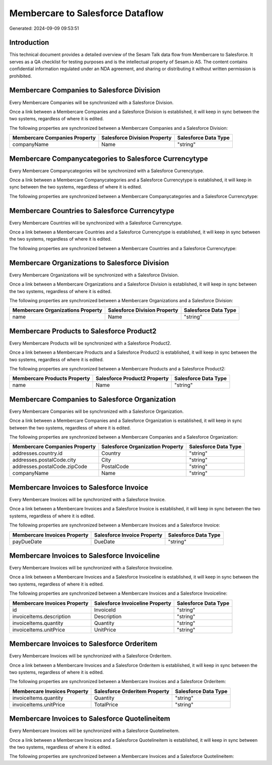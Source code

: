 =================================
Membercare to Salesforce Dataflow
=================================

Generated: 2024-09-09 09:53:51

Introduction
------------

This technical document provides a detailed overview of the Sesam Talk data flow from Membercare to Salesforce. It serves as a QA checklist for testing purposes and is the intellectual property of Sesam.io AS. The content contains confidential information regulated under an NDA agreement, and sharing or distributing it without written permission is prohibited.

Membercare Companies to Salesforce Division
-------------------------------------------
Every Membercare Companies will be synchronized with a Salesforce Division.

Once a link between a Membercare Companies and a Salesforce Division is established, it will keep in sync between the two systems, regardless of where it is edited.

The following properties are synchronized between a Membercare Companies and a Salesforce Division:

.. list-table::
   :header-rows: 1

   * - Membercare Companies Property
     - Salesforce Division Property
     - Salesforce Data Type
   * - companyName
     - Name
     - "string"


Membercare Companycategories to Salesforce Currencytype
-------------------------------------------------------
Every Membercare Companycategories will be synchronized with a Salesforce Currencytype.

Once a link between a Membercare Companycategories and a Salesforce Currencytype is established, it will keep in sync between the two systems, regardless of where it is edited.

The following properties are synchronized between a Membercare Companycategories and a Salesforce Currencytype:

.. list-table::
   :header-rows: 1

   * - Membercare Companycategories Property
     - Salesforce Currencytype Property
     - Salesforce Data Type


Membercare Countries to Salesforce Currencytype
-----------------------------------------------
Every Membercare Countries will be synchronized with a Salesforce Currencytype.

Once a link between a Membercare Countries and a Salesforce Currencytype is established, it will keep in sync between the two systems, regardless of where it is edited.

The following properties are synchronized between a Membercare Countries and a Salesforce Currencytype:

.. list-table::
   :header-rows: 1

   * - Membercare Countries Property
     - Salesforce Currencytype Property
     - Salesforce Data Type


Membercare Organizations to Salesforce Division
-----------------------------------------------
Every Membercare Organizations will be synchronized with a Salesforce Division.

Once a link between a Membercare Organizations and a Salesforce Division is established, it will keep in sync between the two systems, regardless of where it is edited.

The following properties are synchronized between a Membercare Organizations and a Salesforce Division:

.. list-table::
   :header-rows: 1

   * - Membercare Organizations Property
     - Salesforce Division Property
     - Salesforce Data Type
   * - name
     - Name
     - "string"


Membercare Products to Salesforce Product2
------------------------------------------
Every Membercare Products will be synchronized with a Salesforce Product2.

Once a link between a Membercare Products and a Salesforce Product2 is established, it will keep in sync between the two systems, regardless of where it is edited.

The following properties are synchronized between a Membercare Products and a Salesforce Product2:

.. list-table::
   :header-rows: 1

   * - Membercare Products Property
     - Salesforce Product2 Property
     - Salesforce Data Type
   * - name
     - Name	
     - "string"


Membercare Companies to Salesforce Organization
-----------------------------------------------
Every Membercare Companies will be synchronized with a Salesforce Organization.

Once a link between a Membercare Companies and a Salesforce Organization is established, it will keep in sync between the two systems, regardless of where it is edited.

The following properties are synchronized between a Membercare Companies and a Salesforce Organization:

.. list-table::
   :header-rows: 1

   * - Membercare Companies Property
     - Salesforce Organization Property
     - Salesforce Data Type
   * - addresses.country.id
     - Country
     - "string"
   * - addresses.postalCode.city
     - City
     - "string"
   * - addresses.postalCode.zipCode
     - PostalCode	
     - "string"
   * - companyName
     - Name	
     - "string"


Membercare Invoices to Salesforce Invoice
-----------------------------------------
Every Membercare Invoices will be synchronized with a Salesforce Invoice.

Once a link between a Membercare Invoices and a Salesforce Invoice is established, it will keep in sync between the two systems, regardless of where it is edited.

The following properties are synchronized between a Membercare Invoices and a Salesforce Invoice:

.. list-table::
   :header-rows: 1

   * - Membercare Invoices Property
     - Salesforce Invoice Property
     - Salesforce Data Type
   * - payDueDate
     - DueDate
     - "string"


Membercare Invoices to Salesforce Invoiceline
---------------------------------------------
Every Membercare Invoices will be synchronized with a Salesforce Invoiceline.

Once a link between a Membercare Invoices and a Salesforce Invoiceline is established, it will keep in sync between the two systems, regardless of where it is edited.

The following properties are synchronized between a Membercare Invoices and a Salesforce Invoiceline:

.. list-table::
   :header-rows: 1

   * - Membercare Invoices Property
     - Salesforce Invoiceline Property
     - Salesforce Data Type
   * - id
     - InvoiceId
     - "string"
   * - invoiceItems.description
     - Description
     - "string"
   * - invoiceItems.quantity
     - Quantity
     - "string"
   * - invoiceItems.unitPrice
     - UnitPrice
     - "string"


Membercare Invoices to Salesforce Orderitem
-------------------------------------------
Every Membercare Invoices will be synchronized with a Salesforce Orderitem.

Once a link between a Membercare Invoices and a Salesforce Orderitem is established, it will keep in sync between the two systems, regardless of where it is edited.

The following properties are synchronized between a Membercare Invoices and a Salesforce Orderitem:

.. list-table::
   :header-rows: 1

   * - Membercare Invoices Property
     - Salesforce Orderitem Property
     - Salesforce Data Type
   * - invoiceItems.quantity
     - Quantity
     - "string"
   * - invoiceItems.unitPrice
     - TotalPrice
     - "string"


Membercare Invoices to Salesforce Quotelineitem
-----------------------------------------------
Every Membercare Invoices will be synchronized with a Salesforce Quotelineitem.

Once a link between a Membercare Invoices and a Salesforce Quotelineitem is established, it will keep in sync between the two systems, regardless of where it is edited.

The following properties are synchronized between a Membercare Invoices and a Salesforce Quotelineitem:

.. list-table::
   :header-rows: 1

   * - Membercare Invoices Property
     - Salesforce Quotelineitem Property
     - Salesforce Data Type


